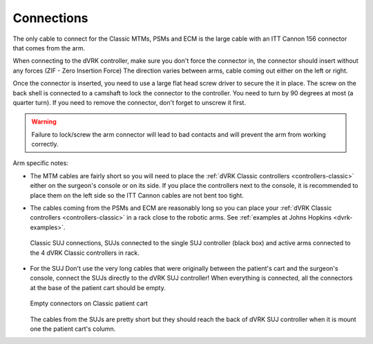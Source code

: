 Connections
***********

The only cable to connect for the Classic MTMs, PSMs and ECM is the
large cable with an ITT Cannon 156 connector that comes from the arm.

When connecting to the dVRK controller, make sure you don't force the
connector in, the connector should insert without any forces (ZIF -
Zero Insertion Force) The direction varies between arms, cable coming
out either on the left or right.

Once the connector is inserted, you need to use a large flat head
screw driver to secure the it in place.  The screw on the back shell
is connected to a camshaft to lock the connector to the controller.
You need to turn by 90 degrees at most (a quarter turn).  If you need
to remove the connector, don't forget to unscrew it first.

.. warning::

   Failure to lock/screw the arm connector will lead to bad contacts
   and will prevent the arm from working correctly.


Arm specific notes:

* The MTM cables are fairly short so you will need to place the
  :ref:`dVRK Classic controllers <controllers-classic>` either on the
  surgeon's console or on its side. If you place the controllers next to
  the console, it is recommended to place them on the left side so the
  ITT Cannon cables are not bent too tight.
* The cables coming from the PSMs and ECM are reasonably long so you
  can place your :ref:`dVRK Classic controllers <controllers-classic>`
  in a rack close to the robotic arms.  See :ref:`examples at Johns
  Hopkins <dvrk-examples>`.

  .. figure:: /images/Classic/SUJ/SUJ-Classic-connections.jpeg
     :width: 600
     :align: center

     Classic SUJ connections, SUJs connected to the single SUJ
     controller (black box) and active arms connected to the 4 dVRK
     Classic controllers in rack.

* For the SUJ Don't use the very long cables that were originally
  between the patient's cart and the surgeon's console, connect the
  SUJs directly to the dVRK SUJ controller!  When everything is
  connected, all the connectors at the base of the patient cart should
  be empty.

  .. figure:: /images/Classic/patient-cart-arm-suj-plugs.jpg
     :width: 400
     :align: center

     Empty connectors on Classic patient cart

  The cables from the SUJs are pretty short but they should reach the
  back of dVRK SUJ controller when it is mount one the patient cart's
  column.


